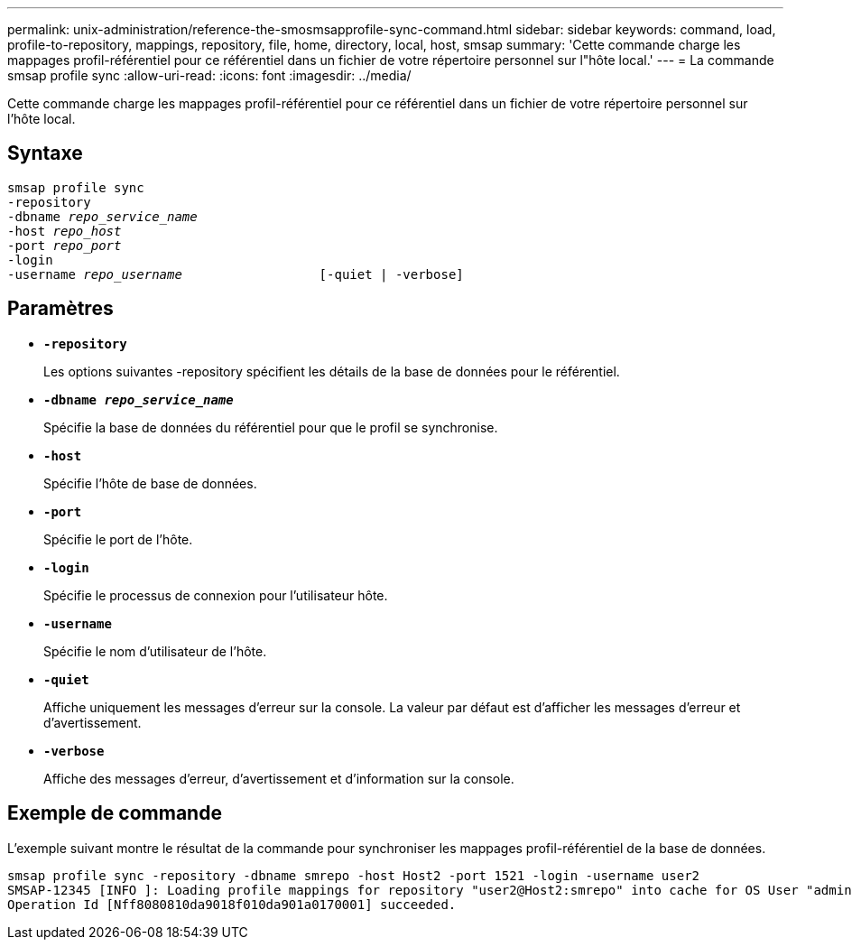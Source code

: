 ---
permalink: unix-administration/reference-the-smosmsapprofile-sync-command.html 
sidebar: sidebar 
keywords: command, load, profile-to-repository, mappings, repository, file, home, directory, local, host, smsap 
summary: 'Cette commande charge les mappages profil-référentiel pour ce référentiel dans un fichier de votre répertoire personnel sur l"hôte local.' 
---
= La commande smsap profile sync
:allow-uri-read: 
:icons: font
:imagesdir: ../media/


[role="lead"]
Cette commande charge les mappages profil-référentiel pour ce référentiel dans un fichier de votre répertoire personnel sur l'hôte local.



== Syntaxe

[listing, subs="+macros"]
----
pass:quotes[smsap profile sync
-repository
-dbname _repo_service_name_
-host _repo_host_
-port _repo_port_
-login
-username _repo_username_                  [-quiet | -verbose]]
----


== Paramètres

* ``*-repository*``
+
Les options suivantes -repository spécifient les détails de la base de données pour le référentiel.

* ``*-dbname _repo_service_name_*``
+
Spécifie la base de données du référentiel pour que le profil se synchronise.

* ``*-host*``
+
Spécifie l'hôte de base de données.

* ``*-port*``
+
Spécifie le port de l'hôte.

* ``*-login*``
+
Spécifie le processus de connexion pour l'utilisateur hôte.

* ``*-username*``
+
Spécifie le nom d'utilisateur de l'hôte.

* ``*-quiet*``
+
Affiche uniquement les messages d'erreur sur la console. La valeur par défaut est d'afficher les messages d'erreur et d'avertissement.

* ``*-verbose*``
+
Affiche des messages d'erreur, d'avertissement et d'information sur la console.





== Exemple de commande

L'exemple suivant montre le résultat de la commande pour synchroniser les mappages profil-référentiel de la base de données.

[listing]
----
smsap profile sync -repository -dbname smrepo -host Host2 -port 1521 -login -username user2
SMSAP-12345 [INFO ]: Loading profile mappings for repository "user2@Host2:smrepo" into cache for OS User "admin".
Operation Id [Nff8080810da9018f010da901a0170001] succeeded.
----